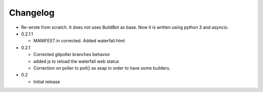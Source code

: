 Changelog
=========

* Re-wrote from scratch. It does not uses BuildBot as base. Now it is
  written using python 3 and asyncio.

* 0.2.1.1

  - MANIFEST.in corrected. Added waterfall.html

* 0.2.1

  - Corrected gitpoller branches behavior
  - added js to reload the waterfall web status
  - Correction on poller to poll() as asap in order to have some builders.


* 0.2

  - Initial release
